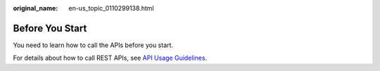 :original_name: en-us_topic_0110299138.html

.. _en-us_topic_0110299138:

Before You Start
================

You need to learn how to call the APIs before you start.

For details about how to call REST APIs, see `API Usage Guidelines <https://docs.otc.t-systems.com/en-us/api/apiug/apig-en-api-180328001.html?tag=API%20Documents>`__.
